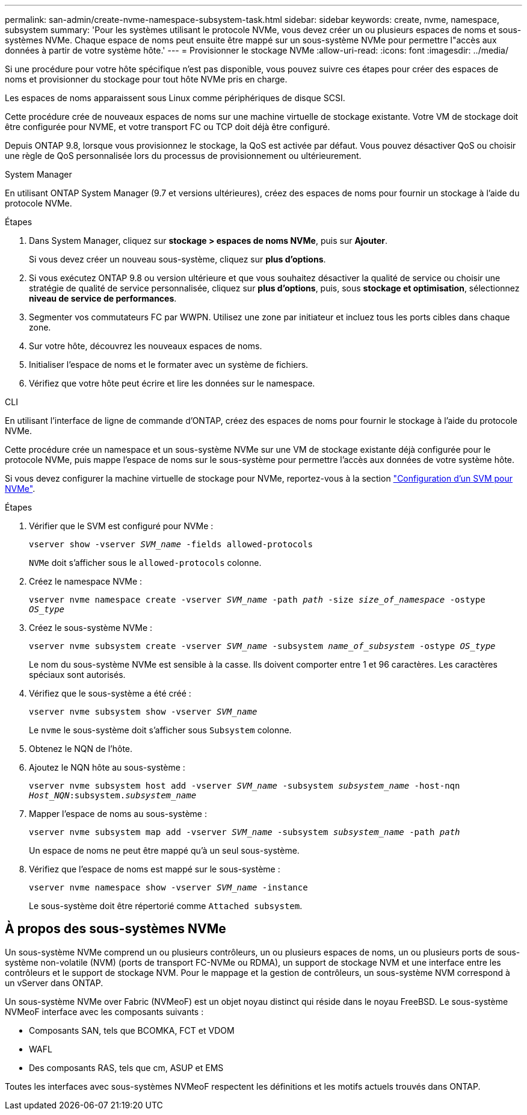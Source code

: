---
permalink: san-admin/create-nvme-namespace-subsystem-task.html 
sidebar: sidebar 
keywords: create, nvme, namespace, subsystem 
summary: 'Pour les systèmes utilisant le protocole NVMe, vous devez créer un ou plusieurs espaces de noms et sous-systèmes NVMe. Chaque espace de noms peut ensuite être mappé sur un sous-système NVMe pour permettre l"accès aux données à partir de votre système hôte.' 
---
= Provisionner le stockage NVMe
:allow-uri-read: 
:icons: font
:imagesdir: ../media/


[role="lead"]
Si une procédure pour votre hôte spécifique n'est pas disponible, vous pouvez suivre ces étapes pour créer des espaces de noms et provisionner du stockage pour tout hôte NVMe pris en charge.

Les espaces de noms apparaissent sous Linux comme périphériques de disque SCSI.

Cette procédure crée de nouveaux espaces de noms sur une machine virtuelle de stockage existante. Votre VM de stockage doit être configurée pour NVME, et votre transport FC ou TCP doit déjà être configuré.

Depuis ONTAP 9.8, lorsque vous provisionnez le stockage, la QoS est activée par défaut. Vous pouvez désactiver QoS ou choisir une règle de QoS personnalisée lors du processus de provisionnement ou ultérieurement.

[role="tabbed-block"]
====
.System Manager
--
En utilisant ONTAP System Manager (9.7 et versions ultérieures), créez des espaces de noms pour fournir un stockage à l'aide du protocole NVMe.

.Étapes
. Dans System Manager, cliquez sur *stockage > espaces de noms NVMe*, puis sur *Ajouter*.
+
Si vous devez créer un nouveau sous-système, cliquez sur *plus d'options*.

. Si vous exécutez ONTAP 9.8 ou version ultérieure et que vous souhaitez désactiver la qualité de service ou choisir une stratégie de qualité de service personnalisée, cliquez sur *plus d'options*, puis, sous *stockage et optimisation*, sélectionnez *niveau de service de performances*.


. Segmenter vos commutateurs FC par WWPN. Utilisez une zone par initiateur et incluez tous les ports cibles dans chaque zone.
. Sur votre hôte, découvrez les nouveaux espaces de noms.
. Initialiser l'espace de noms et le formater avec un système de fichiers.
. Vérifiez que votre hôte peut écrire et lire les données sur le namespace.


--
.CLI
--
En utilisant l'interface de ligne de commande d'ONTAP, créez des espaces de noms pour fournir le stockage à l'aide du protocole NVMe.

Cette procédure crée un namespace et un sous-système NVMe sur une VM de stockage existante déjà configurée pour le protocole NVMe, puis mappe l'espace de noms sur le sous-système pour permettre l'accès aux données de votre système hôte.

Si vous devez configurer la machine virtuelle de stockage pour NVMe, reportez-vous à la section link:configure-svm-nvme-task.html["Configuration d'un SVM pour NVMe"].

.Étapes
. Vérifier que le SVM est configuré pour NVMe :
+
`vserver show -vserver _SVM_name_ -fields allowed-protocols`

+
`NVMe` doit s'afficher sous le `allowed-protocols` colonne.

. Créez le namespace NVMe :
+
`vserver nvme namespace create -vserver _SVM_name_ -path _path_ -size _size_of_namespace_ -ostype _OS_type_`

. Créez le sous-système NVMe :
+
`vserver nvme subsystem create -vserver _SVM_name_ -subsystem _name_of_subsystem_ -ostype _OS_type_`

+
Le nom du sous-système NVMe est sensible à la casse. Ils doivent comporter entre 1 et 96 caractères. Les caractères spéciaux sont autorisés.

. Vérifiez que le sous-système a été créé :
+
`vserver nvme subsystem show -vserver _SVM_name_`

+
Le `nvme` le sous-système doit s'afficher sous `Subsystem` colonne.

. Obtenez le NQN de l'hôte.
. Ajoutez le NQN hôte au sous-système :
+
`vserver nvme subsystem host add -vserver _SVM_name_ -subsystem _subsystem_name_ -host-nqn _Host_NQN_:subsystem._subsystem_name_`

. Mapper l'espace de noms au sous-système :
+
`vserver nvme subsystem map add -vserver _SVM_name_ -subsystem _subsystem_name_ -path _path_`

+
Un espace de noms ne peut être mappé qu'à un seul sous-système.

. Vérifiez que l'espace de noms est mappé sur le sous-système :
+
`vserver nvme namespace show -vserver _SVM_name_ -instance`

+
Le sous-système doit être répertorié comme `Attached subsystem`.



--
====


== À propos des sous-systèmes NVMe

Un sous-système NVMe comprend un ou plusieurs contrôleurs, un ou plusieurs espaces de noms, un ou plusieurs ports de sous-système non-volatile (NVM) (ports de transport FC-NVMe ou RDMA), un support de stockage NVM et une interface entre les contrôleurs et le support de stockage NVM. Pour le mappage et la gestion de contrôleurs, un sous-système NVM correspond à un vServer dans ONTAP.

Un sous-système NVMe over Fabric (NVMeoF) est un objet noyau distinct qui réside dans le noyau FreeBSD. Le sous-système NVMeoF interface avec les composants suivants :

* Composants SAN, tels que BCOMKA, FCT et VDOM
* WAFL
* Des composants RAS, tels que cm, ASUP et EMS


Toutes les interfaces avec sous-systèmes NVMeoF respectent les définitions et les motifs actuels trouvés dans ONTAP.
